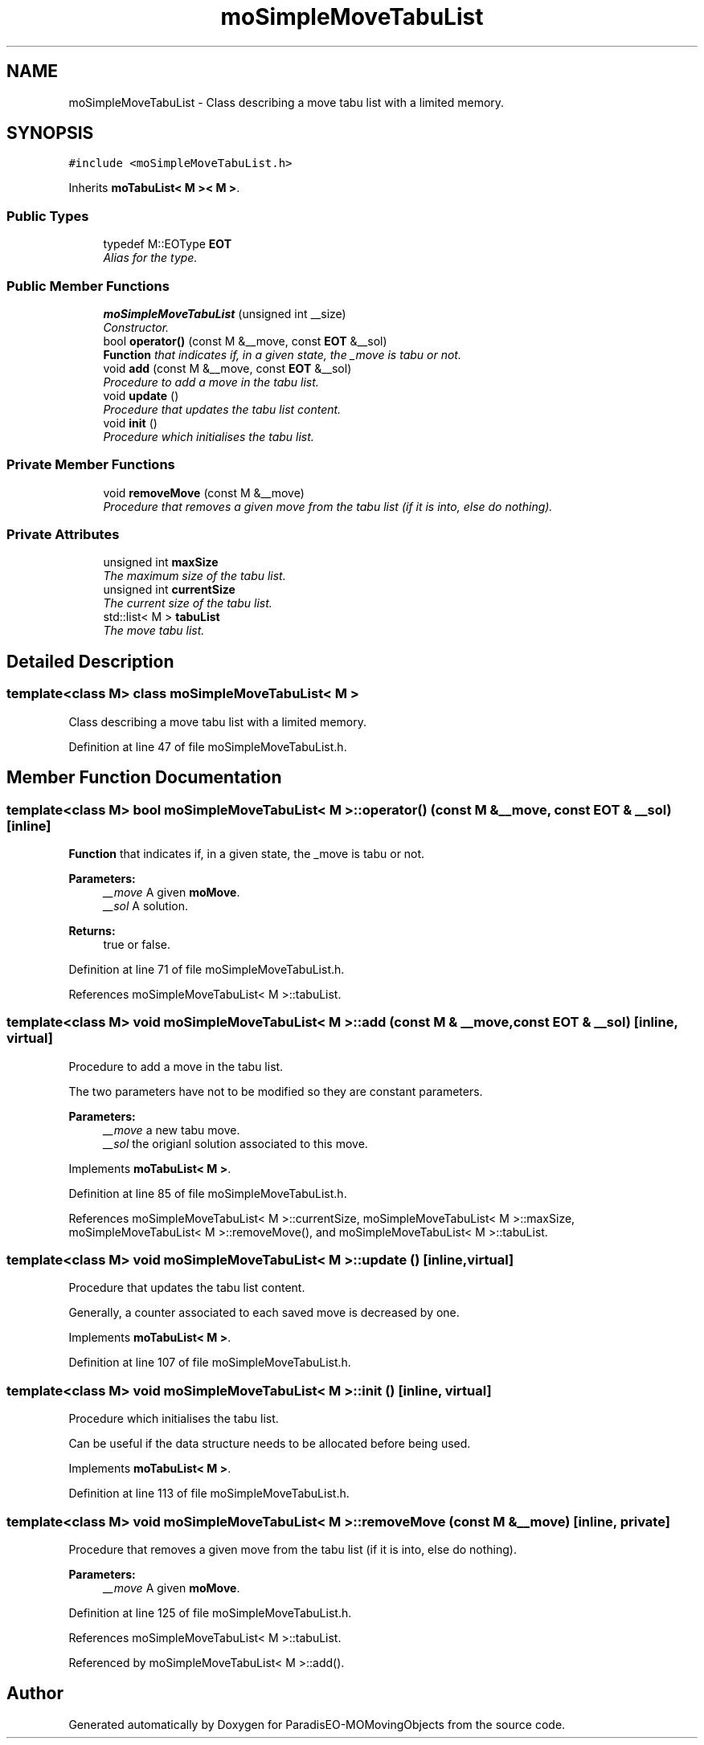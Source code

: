 .TH "moSimpleMoveTabuList" 3 "11 Oct 2007" "Version 1.0" "ParadisEO-MOMovingObjects" \" -*- nroff -*-
.ad l
.nh
.SH NAME
moSimpleMoveTabuList \- Class describing a move tabu list with a limited memory.  

.PP
.SH SYNOPSIS
.br
.PP
\fC#include <moSimpleMoveTabuList.h>\fP
.PP
Inherits \fBmoTabuList< M >< M >\fP.
.PP
.SS "Public Types"

.in +1c
.ti -1c
.RI "typedef M::EOType \fBEOT\fP"
.br
.RI "\fIAlias for the type. \fP"
.in -1c
.SS "Public Member Functions"

.in +1c
.ti -1c
.RI "\fBmoSimpleMoveTabuList\fP (unsigned int __size)"
.br
.RI "\fIConstructor. \fP"
.ti -1c
.RI "bool \fBoperator()\fP (const M &__move, const \fBEOT\fP &__sol)"
.br
.RI "\fI\fBFunction\fP that indicates if, in a given state, the _move is tabu or not. \fP"
.ti -1c
.RI "void \fBadd\fP (const M &__move, const \fBEOT\fP &__sol)"
.br
.RI "\fIProcedure to add a move in the tabu list. \fP"
.ti -1c
.RI "void \fBupdate\fP ()"
.br
.RI "\fIProcedure that updates the tabu list content. \fP"
.ti -1c
.RI "void \fBinit\fP ()"
.br
.RI "\fIProcedure which initialises the tabu list. \fP"
.in -1c
.SS "Private Member Functions"

.in +1c
.ti -1c
.RI "void \fBremoveMove\fP (const M &__move)"
.br
.RI "\fIProcedure that removes a given move from the tabu list (if it is into, else do nothing). \fP"
.in -1c
.SS "Private Attributes"

.in +1c
.ti -1c
.RI "unsigned int \fBmaxSize\fP"
.br
.RI "\fIThe maximum size of the tabu list. \fP"
.ti -1c
.RI "unsigned int \fBcurrentSize\fP"
.br
.RI "\fIThe current size of the tabu list. \fP"
.ti -1c
.RI "std::list< M > \fBtabuList\fP"
.br
.RI "\fIThe move tabu list. \fP"
.in -1c
.SH "Detailed Description"
.PP 

.SS "template<class M> class moSimpleMoveTabuList< M >"
Class describing a move tabu list with a limited memory. 
.PP
Definition at line 47 of file moSimpleMoveTabuList.h.
.SH "Member Function Documentation"
.PP 
.SS "template<class M> bool \fBmoSimpleMoveTabuList\fP< M >::operator() (const M & __move, const \fBEOT\fP & __sol)\fC [inline]\fP"
.PP
\fBFunction\fP that indicates if, in a given state, the _move is tabu or not. 
.PP
\fBParameters:\fP
.RS 4
\fI__move\fP A given \fBmoMove\fP. 
.br
\fI__sol\fP A solution. 
.RE
.PP
\fBReturns:\fP
.RS 4
true or false. 
.RE
.PP

.PP
Definition at line 71 of file moSimpleMoveTabuList.h.
.PP
References moSimpleMoveTabuList< M >::tabuList.
.SS "template<class M> void \fBmoSimpleMoveTabuList\fP< M >::add (const M & __move, const \fBEOT\fP & __sol)\fC [inline, virtual]\fP"
.PP
Procedure to add a move in the tabu list. 
.PP
The two parameters have not to be modified so they are constant parameters.
.PP
\fBParameters:\fP
.RS 4
\fI__move\fP a new tabu move. 
.br
\fI__sol\fP the origianl solution associated to this move. 
.RE
.PP

.PP
Implements \fBmoTabuList< M >\fP.
.PP
Definition at line 85 of file moSimpleMoveTabuList.h.
.PP
References moSimpleMoveTabuList< M >::currentSize, moSimpleMoveTabuList< M >::maxSize, moSimpleMoveTabuList< M >::removeMove(), and moSimpleMoveTabuList< M >::tabuList.
.SS "template<class M> void \fBmoSimpleMoveTabuList\fP< M >::update ()\fC [inline, virtual]\fP"
.PP
Procedure that updates the tabu list content. 
.PP
Generally, a counter associated to each saved move is decreased by one. 
.PP
Implements \fBmoTabuList< M >\fP.
.PP
Definition at line 107 of file moSimpleMoveTabuList.h.
.SS "template<class M> void \fBmoSimpleMoveTabuList\fP< M >::init ()\fC [inline, virtual]\fP"
.PP
Procedure which initialises the tabu list. 
.PP
Can be useful if the data structure needs to be allocated before being used. 
.PP
Implements \fBmoTabuList< M >\fP.
.PP
Definition at line 113 of file moSimpleMoveTabuList.h.
.SS "template<class M> void \fBmoSimpleMoveTabuList\fP< M >::removeMove (const M & __move)\fC [inline, private]\fP"
.PP
Procedure that removes a given move from the tabu list (if it is into, else do nothing). 
.PP
\fBParameters:\fP
.RS 4
\fI__move\fP A given \fBmoMove\fP. 
.RE
.PP

.PP
Definition at line 125 of file moSimpleMoveTabuList.h.
.PP
References moSimpleMoveTabuList< M >::tabuList.
.PP
Referenced by moSimpleMoveTabuList< M >::add().

.SH "Author"
.PP 
Generated automatically by Doxygen for ParadisEO-MOMovingObjects from the source code.
